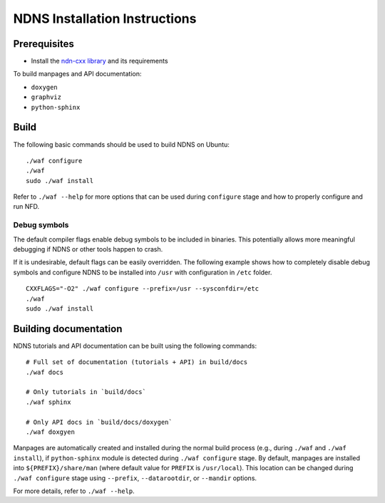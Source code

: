 .. _NDNS Installation Instructions:

NDNS Installation Instructions
==============================

Prerequisites
-------------

-  Install the `ndn-cxx library <http://named-data.net/doc/ndn-cxx/current/INSTALL.html>`_
   and its requirements

To build manpages and API documentation:

-  ``doxygen``
-  ``graphviz``
-  ``python-sphinx``

Build
-----

The following basic commands should be used to build NDNS on Ubuntu:

::

    ./waf configure
    ./waf
    sudo ./waf install

Refer to ``./waf --help`` for more options that can be used during ``configure`` stage and
how to properly configure and run NFD.

Debug symbols
+++++++++++++

The default compiler flags enable debug symbols to be included in binaries.  This
potentially allows more meaningful debugging if NDNS or other tools happen to crash.

If it is undesirable, default flags can be easily overridden.  The following example shows
how to completely disable debug symbols and configure NDNS to be installed into ``/usr``
with configuration in ``/etc`` folder.

::

    CXXFLAGS="-O2" ./waf configure --prefix=/usr --sysconfdir=/etc
    ./waf
    sudo ./waf install

Building documentation
----------------------

NDNS tutorials and API documentation can be built using the following commands:

::

    # Full set of documentation (tutorials + API) in build/docs
    ./waf docs

    # Only tutorials in `build/docs`
    ./waf sphinx

    # Only API docs in `build/docs/doxygen`
    ./waf doxgyen


Manpages are automatically created and installed during the normal build process
(e.g., during ``./waf`` and ``./waf install``), if ``python-sphinx`` module is detected
during ``./waf configure`` stage.  By default, manpages are installed into
``${PREFIX}/share/man`` (where default value for ``PREFIX`` is ``/usr/local``). This
location can be changed during ``./waf configure`` stage using ``--prefix``,
``--datarootdir``, or ``--mandir`` options.

For more details, refer to ``./waf --help``.
